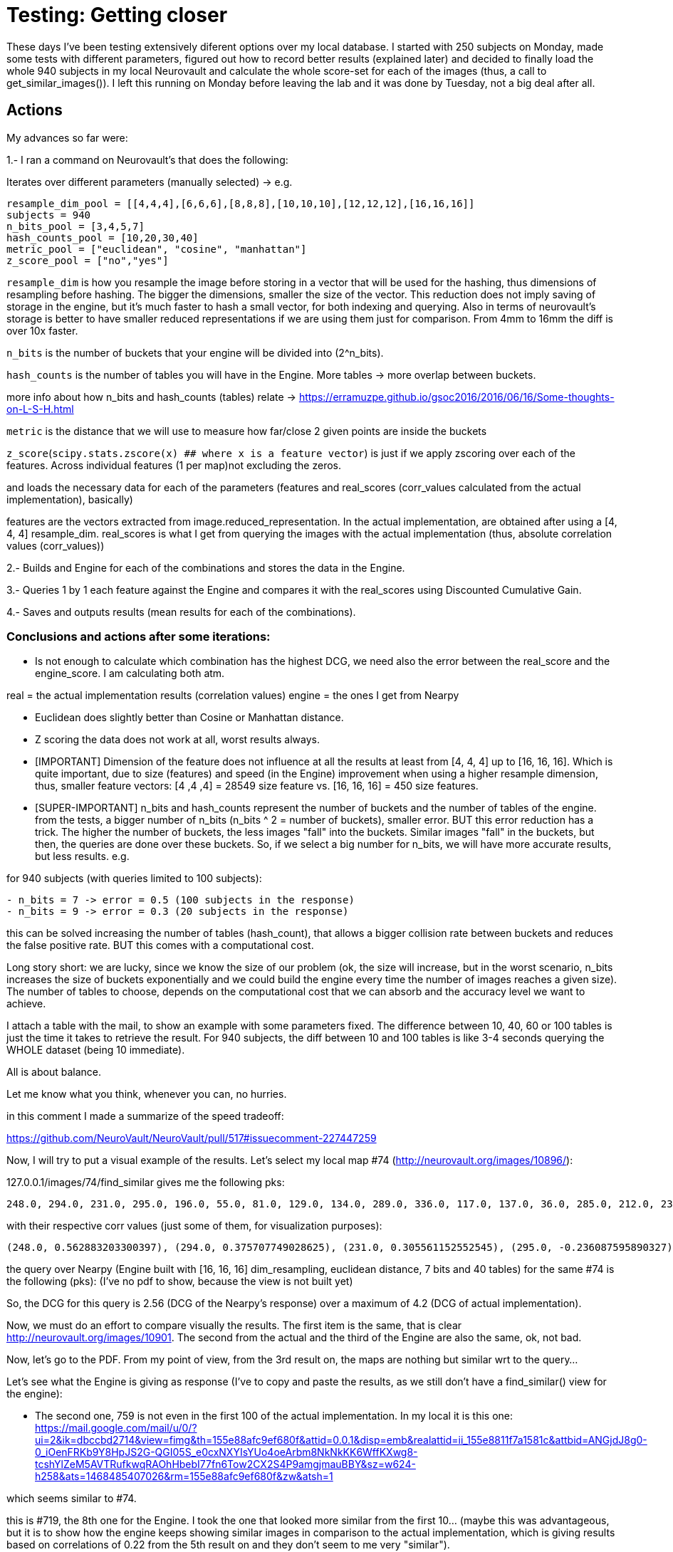 # Testing: Getting closer

These days I've been testing extensively diferent options over my local database. I started with 250 subjects on Monday, made some tests with different parameters, figured out how to record better results (explained later) and decided to finally load the whole 940 subjects in my local Neurovault and calculate the whole score-set for each of the images (thus, a call to get_similar_images()). I left this running on Monday before leaving the lab and it was done by Tuesday, not a big deal after all.

## Actions

My advances so far were:

1.- I ran a command on Neurovault's  that does the following:

Iterates over different parameters (manually selected) -> e.g.

....
resample_dim_pool = [[4,4,4],[6,6,6],[8,8,8],[10,10,10],[12,12,12],[16,16,16]]
subjects = 940
n_bits_pool = [3,4,5,7]
hash_counts_pool = [10,20,30,40]
metric_pool = ["euclidean", "cosine", "manhattan"]
z_score_pool = ["no","yes"]
....

`resample_dim` is how you resample the image before storing in a vector that will be used for the hashing, thus dimensions of resampling before hashing. The bigger the dimensions, smaller the size of the vector. 
This reduction does not imply saving of storage in the engine, but it's much faster to hash a small vector, for both indexing and querying. Also in terms of neurovault's storage is better to have smaller reduced representations if we are using them just  for comparison. From 4mm to 16mm the diff is over 10x faster.

`n_bits` is the number of buckets that your engine will be divided into (2^n_bits).

`hash_counts` is the number of tables you will have in the Engine. More tables -> more overlap between buckets.

more info about how n_bits and hash_counts (tables) relate -> https://erramuzpe.github.io/gsoc2016/2016/06/16/Some-thoughts-on-L-S-H.html

`metric` is the distance that we will use to measure how far/close 2 given points are inside the buckets

`z_score`(`scipy.stats.zscore(x)  ## where x is a feature vector`) is just if we apply zscoring over each of the features.
Across individual features (1 per map)not excluding the zeros.


and loads the necessary data for each of the parameters (features and real_scores (corr_values calculated from the actual implementation), basically)

features are the vectors extracted from image.reduced_representation. In the actual implementation, are obtained after using a [4, 4, 4] resample_dim.
real_scores is what I get from querying the images with the actual implementation (thus, absolute correlation values (corr_values))

2.- Builds and Engine for each of the combinations and stores the data in the Engine.

3.- Queries 1 by 1 each feature against the Engine and compares it with the real_scores using Discounted Cumulative Gain.

4.- Saves and outputs results (mean results for each of the combinations).


### Conclusions and actions after some iterations:

- Is not enough to calculate which combination has the highest DCG, we need also the error between the real_score and the engine_score. I am calculating both atm.

real = the actual implementation results (correlation values)
engine = the ones I get from Nearpy

- Euclidean does slightly better than Cosine or Manhattan distance.
- Z scoring the data does not work at all, worst results always.




- [IMPORTANT] Dimension of the feature does not influence at all the results at least from [4, 4, 4] up to [16, 16, 16]. Which is quite important, due to size (features) and speed (in the Engine) improvement when using a higher resample dimension, thus, smaller feature vectors: [4 ,4 ,4] = 28549 size feature vs. [16, 16, 16] = 450 size features.


- [SUPER-IMPORTANT] n_bits and hash_counts represent the number of buckets and the number of tables of the engine. from the tests, a bigger number of n_bits (n_bits ^ 2 = number of buckets), smaller error. BUT this error reduction has a trick. The higher the number of buckets, the less images "fall" into the buckets. Similar images "fall" in the buckets, but then, the queries are done over these buckets. So, if we select a big number for n_bits, we will have more accurate results, but less results. e.g.

for 940 subjects (with queries limited to 100 subjects):
 
....
- n_bits = 7 -> error = 0.5 (100 subjects in the response)
- n_bits = 9 -> error = 0.3 (20 subjects in the response)
....

this can be solved increasing the number of tables (hash_count), that allows a bigger collision rate between buckets and reduces the false positive rate. BUT this comes with a computational cost.

Long story short: we are lucky, since we know the size of our problem (ok, the size will increase, but in the worst scenario, n_bits increases the size of buckets exponentially and we could build the engine every time the number of images reaches a given size). The number of tables to choose, depends on the computational cost that we can absorb and the accuracy level we want to achieve.

I attach a table with the mail, to show an example with some parameters fixed. The difference between 10, 40, 60 or 100 tables is just the time it takes to retrieve the result. For 940 subjects, the diff between 10 and 100 tables is like 3-4 seconds querying the WHOLE dataset (being 10 immediate).

All is about balance.

Let me know what you think, whenever you can, no hurries.




in this comment I made a summarize of the speed tradeoff:

https://github.com/NeuroVault/NeuroVault/pull/517#issuecomment-227447259


######

Now, I will try to put a visual example of the results. Let's select my local map #74 (http://neurovault.org/images/10896/):

127.0.0.1/images/74/find_similar  gives me the following pks:

----
248.0, 294.0, 231.0, 295.0, 196.0, 55.0, 81.0, 129.0, 134.0, 289.0, 336.0, 117.0, 137.0, 36.0, 285.0, 212.0, 236.0, 312.0, 352.0, 313.0, 199.0, 219.0, 177.0, 270.0, 54.0, 271.0, 109.0, 190.0, 216.0, 35.0, 343.0, 42.0, 19.0, 311.0, 327.0, 63.0, 279.0, 64.0, 298.0, 207.0, 127.0, 38.0, 93.0, 99.0, 33.0, 46.0, 82.0, 243.0, 29.0, 165.0, 307.0, 27.0, 263.0, 246.0, 335.0, 276.0, 351.0, 223.0, 228.0, 91.0, 301.0, 135.0, 136.0, 333.0, 141.0, 153.0, 318.0, 288.0, 232.0, 40.0, 68.0, 160.0, 162.0, 345.0, 155.0, 122.0, 350.0, 138.0, 79.0, 34.0, 69.0, 150.0, 310.0, 266.0, 62.0, 88.0, 324.0, 200.0, 197.0, 247.0, 340.0, 344.0, 58.0, 119.0, 66.0, 277.0, 306.0, 233.0, 234.0, 51.0]
----

with their respective corr values (just some of them, for visualization purposes):

----
(248.0, 0.562883203300397), (294.0, 0.375707749028625), (231.0, 0.305561152552545), (295.0, -0.236087595890327), (196.0, -0.220782727914374), (55.0, -0.217971226241057), (81.0, -0.212523129998579), (129.0, -0.212477329533889), (134.0, -0.209937024281208), (289.0, 0.204322139071006), (336.0, -0.203852042590488), (117.0, -0.200330390890613), (137.0, -0.200330390890613), (36.0, 0.200133232317886), (285.0, -0.194608559481946), (212.0, -0.19272952164319), (236.0, -0.1923215012287), (312.0, -0.191660714996371), (352.0, 0.188959520324262), (313.0, -0.186766338145649), (199.0, 0.184921832942244), (219.0, -0.184475254039742), (177.0, 0.181086977481782), (270.0, -0.17659228779659), (54.0, -0.175276174474736), (271.0, -0.173595158004806), (109.0, -0.173582802408002)
----

the query over Nearpy (Engine built with [16, 16, 16] dim_resampling, euclidean distance, 7 bits and 40 tables) for the same #74 is the following (pks): (I've no pdf to show, because the view is not built yet)

[248, 759, 294, 686, 456, 578, 671, 719, 435, 199, 94, 596, 687, 314, 19, 68, 327, 740, 595, 237, 289, 36, 211, 741, 872, 594, 579, 41, 128, 343, 586, 956, 932, 200, 351, 567, 890, 302, 715, 772, 527, 909, 523, 920, 696, 951, 150, 900, 622, 124, 56, 441, 187, 201, 166, 101, 228, 440, 155, 676, 135, 216, 136, 372, 902, 84, 77, 175, 96, 736, 401, 361, 233, 613, 232, 123, 420, 934, 834, 843, 583, 27, 131, 611, 297, 556, 931, 192, 727, 206, 144, 665, 376, 70, 405, 894, 379, 113, 378]

So, the DCG for this query is 2.56 (DCG of the Nearpy's response) over a maximum of 4.2 (DCG of actual implementation).



Now, we must do an effort to compare visually the results. The first item is the same, that is clear http://neurovault.org/images/10901. The second from the actual and the third of the Engine are also the same, ok, not bad.

Now, let's go to the PDF. From my point of view, from the 3rd result on, the maps are nothing but similar wrt to the query...

Let's see what the Engine is giving as response (I've to copy and paste the results, as we still don't have a find_similar() view for the engine):

- The second one, 759 is not even in the first 100 of the actual implementation. In my local it is this one:
https://mail.google.com/mail/u/0/?ui=2&ik=dbccbd2714&view=fimg&th=155e88afc9ef680f&attid=0.0.1&disp=emb&realattid=ii_155e8811f7a1581c&attbid=ANGjdJ8g0-0_iOenFRKb9Y8HpJS2G-QGI05S_e0cxNXYIsYUo4oeArbm8NkNkKK6WffKXwg8-tcshYlZeM5AVTRufkwqRAOhHbebI77fn6Tow2CX2S4P9amgjmauBBY&sz=w624-h258&ats=1468485407026&rm=155e88afc9ef680f&zw&atsh=1


which seems similar to #74. 

this is #719, the 8th one for the Engine. I took the one that looked more similar from the first 10... (maybe this was advantageous, but it is to show how the engine keeps showing similar images in comparison to the actual implementation, which is giving results based on correlations of 0.22 from the 5th result on and they don't seem to me very "similar"). 

https://mail.google.com/mail/u/0/?ui=2&ik=dbccbd2714&view=fimg&th=155e88afc9ef680f&attid=0.0.2&disp=emb&realattid=ii_155e88610cffcd55&attbid=ANGjdJ_F65vhOBKigVpEDptWZa6qr2AL-W2aq-4YSQLuodslRQl2vX9JGCCNm3rkn0U8-9Ze7go-IcnF5QIy2XqZAyNLoQvQgoZWhU5ZsoKKdymGFsA0Gc22rBCzWFo&sz=w626-h264&ats=1468485407026&rm=155e88afc9ef680f&zw&atsh=1

First of all, sorry about not writing last week, I was super-tired plus there was not much to tell about OHBM; I had a fantastic week, I met both Cameron and Chris in person and a bunch of well known neuroscience developers as well. Also, I had the opportunitty of learning a lot, several interesting posters and hands on in the Hackathon; I will hopefully come back to OHBM 2017, it was a great time. 

## Comparison framework

So, back to work, this week I've been building a framework to test different combinations of parameters and dimensionality reductions and treatment. My idea so far is to test different combinations of hash number, bit number, distance, resample dimension and Z scored data by now. This leads to a high possible number of combinations, so I will let this calculations for next week (I'm out of the lab atm, and my laptop is not powerful enough). Also, I will load as much maps in my local Neurovault since we decided to not overload the production server with JSON queries that need several hundreds of lines and this will take a bit of time. 

The framework iterates over the whole possibilities, loads specific data and builds a different Engine each time. Loads the full dataset in the Engine and queries one by one all the possible maps. Then, these queries are evaluated against the actual results (previously generated and saved) with DCG (see previous weeks) and saved to report a mean DCG after the whole process. As an example, I've run once the framework with different resample dimensions and the rest of the parameters fixed:

----
DCG mean score for  [4, 4, 4]  :  1.76347265478
DCG mean score for  [6, 6, 6]  :  1.85349872876
DCG mean score for  [8, 8, 8]  :  1.85167174514
DCG mean score for  [10, 10, 10]  :  1.80284846337
DCG mean score for  [12, 12, 12]  :  1.72983034835
DCG mean score for  [14, 14, 14]  :  1.78070238621
DCG mean score for  [16, 16, 16]  :  1.8917845196
----

The higher the DCG score, the better the result. It seems that a reduction to [6, 6, 6] is a good solution, but also we can get great results by using [16, 16, 16], so this seems to have no direct effect on the performance. 

### Problems

I've noticed that for a small amount of images, the queries do not give back  100 images (since the number of buckets do not allow it). This is probably going to bias the results. I will think about it, for now, I can only say that it could be solved making an effort and increasing the dataset or normalizing the DCG results by the number of responses for the query. 

